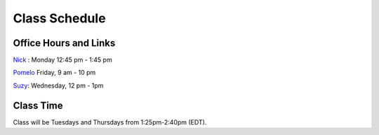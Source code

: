 Class Schedule
==============

Office Hours and Links
--------------------------

`Nick <https://duke.zoom.us/my/nickeubank>`_ : Monday 12:45 pm - 1:45 pm

`Pomelo <https://duke.zoom.us/j/96553487715>`_ Friday, 9 am - 10 pm

`Suzy <https://duke.zoom.us/j/7110197485>`_: Wednesday, 12 pm - 1pm


Class Time
----------

Class will be Tuesdays and Thursdays from 1:25pm-2:40pm (EDT).

.. csv-table::
   :file: class_schedule.csv
   :widths: 14, 28, 32, 5
   :header-rows: 1
